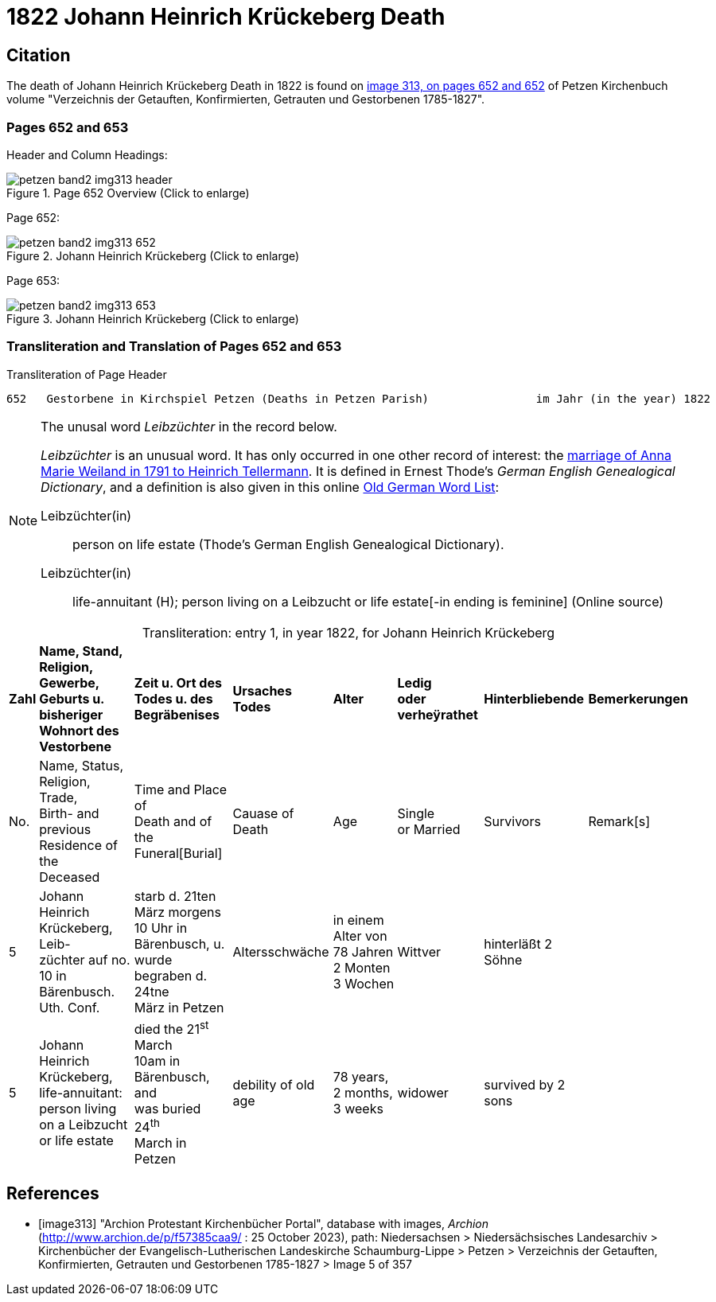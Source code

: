 = 1822 Johann Heinrich Krückeberg Death
:page-role: doc-width

== Citation

The death of Johann Heinrich Krückeberg Death in 1822 is found on <<image313, image 313, on pages 652 and 652>> of Petzen Kirchenbuch volume
"Verzeichnis der Getauften, Konfirmierten, Getrauten und Gestorbenen 1785-1827".

=== Pages 652 and 653

Header and Column Headings:

image::petzen-band2-img313-header.jpg[title="Page 652 Overview (Click to enlarge)", xref=image$petzen-band2-img313-header.jpg]

Page 652:

image::petzen-band2-img313-652.jpg[title="Johann Heinrich Krückeberg (Click to enlarge)", xref=image$petzen-band2-img313-652.jpg]

Page 653: 

image::petzen-band2-img313-653.jpg[title="Johann Heinrich Krückeberg (Click to enlarge)", xref=image$petzen-band2-img313-653.jpg]

=== Transliteration and Translation of Pages 652 and 653

.Transliteration of Page Header
```text
652   Gestorbene in Kirchspiel Petzen (Deaths in Petzen Parish)                im Jahr (in the year) 1822                                653
```

[NOTE]
.The unusal word _Leibzüchter_ in the record below.
====
_Leibzüchter_  is an unusual word. It has only occurred in one other record of interest: the xref:petzen-band2-image6-2.adoc[marriage of Anna Marie Weiland in 1791 to Heinrich Tellermann]. It is defined in Ernest Thode's _German English
 Genealogical Dictionary_, and a definition is also given in this online link:https://writinghistory.de/wp-content/uploads/2019/05/Glossary-of-Old-German-Words.pdf[Old German Word List]:
 
Leibzüchter(in):: person on life estate (Thode's German English Genealogical Dictionary). 
Leibzüchter(in):: life-annuitant (H); person living on a Leibzucht or life estate[-in ending is feminine] (Online source)
====

[caption="Transliteration: "]
.entry 1, in year 1822, for Johann Heinrich Krückeberg
[%autowidth,frame="none"]
|===
s|Zahl s|Name, Stand, Religion, Gewerbe, +
Geburts u. bisheriger Wohnort des +
Vestorbene s|Zeit u. Ort des +
Todes u. des +
Begräbenises s|Ursaches Todes s|Alter s|Ledig +
oder verheÿrathet s|Hinterbliebende s|Bemerkerungen

|No. |Name, Status, Religion, Trade, +
Birth- and previous Residence of the +
Deceased |Time and Place of +
Death and of the +
Funeral[Burial] |Cauase of Death |Age |Single +
or Married |Survivors |Remark[s]

|5
|Johann Heinrich Krückeberg, Leib- +
züchter auf no. 10 in Bärenbusch. Uth. Conf. 
|starb d. 21ten März morgens +
10 Uhr in Bärenbusch, u. +
wurde begraben d. 24tne +
März in Petzen
|Altersschwäche
|in einem Alter von +
78 Jahren 2 Monten 3 Wochen
|Wittver
|hinterläßt 2 Söhne
|

|5
|Johann Heinrich Krückeberg, life-annuitant: +
 person living on a Leibzucht +
 or life estate
|died the 21^st^ March +
10am in Bärenbusch, and +
was buried 24^th^ +
March in Petzen
|debility of old age
|78 years, 2 months, 3 weeks
|widower
|survived by 2 sons
|
|===


[bibliography]
== References

* [[[image313]]] "Archion Protestant Kirchenbücher Portal", database with images, _Archion_ (http://www.archion.de/p/f57385caa9/ : 25 October 2023), path: Niedersachsen > Niedersächsisches
Landesarchiv > Kirchenbücher der Evangelisch-Lutherischen Landeskirche Schaumburg-Lippe > Petzen > Verzeichnis der Getauften, Konfirmierten, Getrauten und Gestorbenen 1785-1827 > Image 5 of 357

